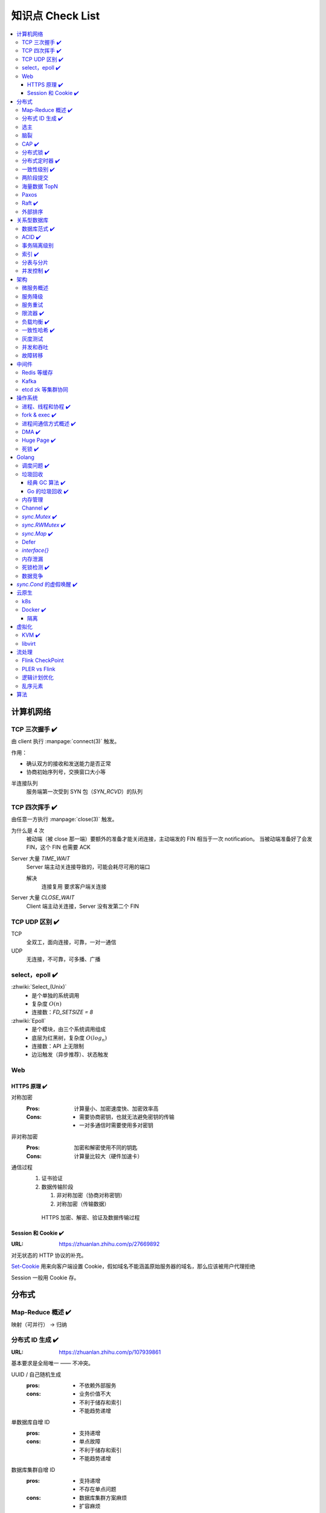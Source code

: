 =================
知识点 Check List
=================

.. contents::
   :local:

.. |x| replace:: ✔️ 

计算机网络
==========

TCP 三次握手 |x|
----------------

由 client 执行 :manpage:`connect(3)` 触发。

.. image:: /_images/tcp-connection-made-three-way-handshake.png
   :target: https://hit-alibaba.github.io/interview/basic/network/TCP.html

作用：

- 确认双方的接收和发送能力是否正常
- 协商初始序列号，交换窗口大小等

半连接队列
   服务端第一次受到 SYN 包（`SYN_RCVD`）的队列

TCP 四次挥手 |x|
----------------

由任意一方执行 :manpage:`close(3)` 触发。

.. image:: /_images/tcp-connection-closed-four-way-handshake.png
   :target: https://hit-alibaba.github.io/interview/basic/network/TCP.html

为什么是 4 次
   被动端（被 close 那一端）要额外的准备才能关闭连接，主动端发的 FIN 相当于一次 notification。
   当被动端准备好了会发 FIN，这个 FIN 也需要 ACK

Server 大量 `TIME_WAIT`
   Server 端主动关连接导致的，可能会耗尽可用的端口

   解决
      连接复用
      要求客户端关连接

Server 大量 `CLOSE_WAIT`
   Client 端主动关连接，Server 没有发第二个 FIN

TCP UDP 区别 |x|
----------------

TCP
   全双工，面向连接，可靠，一对一通信

UDP
   无连接，不可靠，可多播、广播

select，epoll |x|
-----------------

:zhwiki:`Select_(Unix)`
   - 是个单独的系统调用
   - 复杂度 :math:`O(n)`
   - 连接数：`FD_SETSIZE = 8`

:zhwiki:`Epoll`
   - 是个模块，由三个系统调用组成
   - 底层为红黑树，复杂度 :math:`O(log_n)`
   - 连接数：API 上无限制
   - 边沿触发（异步推荐）、状态触发

Web
---

HTTPS 原理 |x|
~~~~~~~~~~~~~~

对称加密
   :Pros: 计算量小、加密速度快、加密效率高
   :Cons: - 需要协商密钥，也就无法避免密钥的传输 
          - 一对多通信时需要使用多对密钥

非对称加密
   :Pros: 加密和解密使用不同的钥匙
   :Cons: 计算量比较大（硬件加速卡）

通信过程
   1. 证书验证
   2. 数据传输阶段

      1. 非对称加密（协商对称密钥）
      2. 对称加密（传输数据）

   .. figure:: /_images/2641864607-5e11d65c74244_fix732.webp
      :target: https://segmentfault.com/a/1190000021494676

      HTTPS 加密、解密、验证及数据传输过程

Session 和 Cookie |x|
~~~~~~~~~~~~~~~~~~~~~

:URL: https://zhuanlan.zhihu.com/p/27669892

对无状态的 HTTP 协议的补充。

`Set-Cookie`_ 用来向客户端设置 Cookie，假如域名不能涵盖原始服务器的域名，那么应该被用户代理拒绝

.. _Set-Cookie: https://developer.mozilla.org/zh-CN/docs/Web/HTTP/Headers/Set-Cookie

Session 一般用 Cookie 存。

分布式
======

Map-Reduce 概述 |x|
-------------------

映射（可并行） -> 归纳

分布式 ID 生成 |x|
------------------

:URL: https://zhuanlan.zhihu.com/p/107939861

基本要求是全局唯一 —— 不冲突。

UUID / 自己随机生成
   :pros: - 不依赖外部服务
   :cons: - 业务价值不大
          - 不利于储存和索引
          - 不能趋势递增

单数据库自增 ID
   :pros: - 支持递增
   :cons: - 单点故障
          - 不利于储存和索引
          - 不能趋势递增

数据库集群自增 ID
   :pros: - 支持递增
          - 不存在单点问题
   :cons: - 数据库集群方案麻烦
          - 扩容麻烦

   避免重复 ID
      为不同实例制定不同的 ID 起始值，协商步长

分配号段
   业界主流方式之一，就是一个 ID Quota Server，Client 每次取一段，用完再申请

   :pros: - 对数据库压力小
   :cons: - 要不集群化还是单点
          - 朴素的实现中，没有把内存中的ID消费完重启服务，则会产生重复的ID

Redis
   优缺点同数据库

   需要考虑持久化的问题


Snowflake 算法
   Timestamp + Machine ID + Data Center ID + Auto Increasement Num

   :pros: - 不依赖外部服务
          - 便于链路追踪
          - 支持递增
   :cons: - int64 需要小心处理（前端）

选主
----

脑裂
----

CAP |x|
-------

   对于一个分布式计算系统来说，不可能同时满足以下三点：

   - 一致性（Consistency） （等同于所有节点访问同一份最新的数据副本）
   - 可用性（Availability）（每次请求都能获取到非错的响应——但是不保证获取的数据为最新数据）
   - 分区容错性（Partition tolerance）（以实际效果而言，分区相当于对通信的时限要求。系统如果不能在时限内达成数据一致性，就意味着发生了分区的情况，必须就当前操作在C和A之间做出选择）

   —— :zhwiki:`CAP定理`

P（分区容错性）是说这个系统要允许分区？

分布式锁 |x|
------------

场景
   分布式事务

   - 避免重复工作
   - 保证结果正确

额外特性
   :公平锁: 各个节点均摊锁带来的工作量
   :可重入: 已经持有锁的节点再锁住自己没意义
   :超时: 持有锁的节点故障应让锁得到释放

实现
   - mysql psql 关系型数据库：事务
   - redis redlock codis 非关系型数据库：SETNX (set if not exist)
   - etcd/zookeeper 集群协同：CAS
   - chubby 专用的锁服务

分布式定时器 |x|
----------------

实现
   - 公平的分布式锁实现：etcd
   - 环形队列/时间轮

一致性级别 |x|
--------------

:URL: https://zhuanlan.zhihu.com/p/86999794

强/线性一致性
   - 任何一次读都能读到某个数据的最近一次写的数据
   - 系统中的所有进程,看到的操作顺序，都与全局时钟下的顺序一致

最终一致性
   系统中所有的数据副本，在经过一段时间的同步后，最终能够达到一个一致的状态

顺序一致性
   所有的进程都以相同的顺序看到所有的修改。

   读操作未必能够及时得到此前其他进程对同一数据的写更新，但是每个进程读到的该数据不同值的顺序却是一致的。 

两阶段提交
----------

海量数据 TopN
-------------

Paxos
-----

   一种基于消息传递且具有高度容错特性的共识（consensus）算法。

   ——  :zhwiki:`Paxos算法`

分布式系统通信模型
   - 共享内存（Shared memory）
   - 消息传递（Messages passing）

好复杂…… 看看就行吧，不强求懂了。

Raft |x|
--------

   Raft能为在计算机集群之间部署有限状态机提供一种通用方法，并确保集群内的任意节点在某种状态转换上保持一致。

   …

   集群内的节点都对选举出的领袖采取信任，因此Raft不是一种拜占庭容错算法。

   ——  :zhwiki:`Raft`

子问题
   - 领袖选举（Leader Election）
   - 记录复写（Log Replication）
   - 安全性（Safety）

看 Wiki 即可，好懂多了。

外部排序
--------

关系型数据库
============

数据库范式 |x|
--------------

1NF
   原子性，属性都不可再分

2NF
   非主属性完全依赖主属性

3NF
   非主键属性之间独立无关

BCNF
   任何属性（包括非主属性和主属性）都不能被非主属性所决定。 

ACID |x|
--------

:A: Atomicity 原子性 锁
:C: Consistency 一致性
:I: Isolation 隔离性
:D: Durability 持久性 数据库的 redo log

事务隔离级别
------------

:URL: https://tech.meituan.com/2014/08/20/innodb-lock.html

..

 :Read Uncommitted: 允许脏读，也就是可能读取到其他会话中未提交事务修改的数据
 :Read Committed: 只能读取到已经提交的数据。Oracle等多数数据库默认都是该级别 (不重复读)
 :Repeated Read: 可重复读。在同一个事务内的查询都是事务开始时刻一致的，InnoDB默认级别。在SQL标准中，该隔离级别消除了不可重复读，但是还存在幻象读
 :Serializable: 完全串行化的读，每次读都需要获得表级共享锁，读写相互都会阻塞

 表级别锁和行级别锁

幻读？
  
索引 |x|
--------

作用
   - 提高查询效率
   - 实现数据库约束

代价
   - 需要额外的空间
   - 插入、更新和删除记录时，需要同时修改索引

类型
   - 哈希索引：等值查询效率高，不支持区间查询
   - 顺序索引 查询效率高（二分），只适用于静态存储引擎
   - 多路搜索树索引：

按结构分类
   - 聚簇索引
   - 非聚簇索引

局部性原理

分表与分片
----------

并发控制 |x|
------------

数据库中的并发控制的任务是确保在多个事务同时访问数据库中同一数据时不破坏事务的隔离性和统一性以及数据库的统一性。

乐观锁
   假设不冲突，冲突则回滚：

      乐观锁假设多用户并发的事务在处理时不会彼此互相影响，各事务能够在不产生锁的情况下处理各自影响的那部分数据。在提交数据更新之前，每个事务会先检查在该事务读取数据后，有没有其他事务又修改了该数据。如果其他事务有更新的话，正在提交的事务会进行回滚。

      乐观并发控制多数用于数据争用不大、冲突较少的环境中，这种环境中，偶尔回滚事务的成本会低于读取数据时锁定数据的成本，因此可以获得比其他并发控制方法更高的吞吐量。 

      —— :zhwiki:`乐观并发控制`


悲观锁
   串行的事务控制：

      悲观锁可以阻止一个事务以影响其他用户的方式来修改数据。如果一个事务执行的操作读某行数据应用了锁，那只有当这个事务把锁释放，其他事务才能够执行与该锁冲突的操作。

      悲观并发控制主要用于数据争用激烈的环境，以及发生并发冲突时使用锁保护数据的成本要低于回滚事务的成本的环境中。 

      —— :zhwiki:`悲观并发控制`

公平锁
   多个线程按照申请锁的顺序去获得锁

   :Pros: 所有的线程都能得到资源，不会饿死在队列中
   :Cons: 吞吐量下降，队列里面除了第一个线程，其他的线程都会阻塞，唤醒开销大

非公平锁
   多个线程不按照申请锁的顺序去获得锁，而是同时直接去尝试获取锁

   :Pros: 效率稍高
   :Pros: 可能导致饥饿

MVCC
   乐观的版本控制：

      每个事务读到的数据项都是一个历史快照（snapshot）并依赖于实现的隔离级别。写操作不覆盖已有数据项，而是创建一个新的版本，直至所在操作提交时才变为可见

      MVCC使用时间戳 (TS), 或“自动增量的事务ID”实现“事务一致性”。MVCC可以确保每个事务(T)通常不必“读等待”数据库对象(P)。这通过对象有多个版本，每个版本有创建时间戳 与废止时间戳 (WTS)做到的。

      事务Ti读取对象(P)时，只有比事务Ti的时间戳早，但是时间上最接近事务Ti的对象版本可见，且该版本应该没有被废止。

      事务Ti写入对象P时，如果还有事务Tk要写入同一对象，则(Ti)必须早于(Tk)，即 (Ti) < (Tk)，才能成功。[2]

      MVCC可以无锁实现。 

      ——  :zhwiki:`多版本并发控制`

架构
====

微服务概述
----------

服务降级
--------

服务重试
--------

幂等性

限流器 |x|
----------

:URL: https://www.infoq.cn/article/qg2tx8fyw5vt-f3hh673

- 固定时间窗口计数
- 滑动时间窗口计数
- Token Bucket：水 = 令牌
- Leaky Bucket：水 = 请求

.. seealso:: 流量整形

负载均衡 |x|
------------

方向
   - 客户端侧
   - 反向代理侧

原理
   - Round Robin
   - 传统的哈希取模算法
   - 一致性哈希
   - 基于连接数
   - 基于会话

硬件
   - F5

软件
   - Nginx 7 层
   - envoyproxy 4 层、7 层
   - HAproxy
   - LVS（Linux Virtual Server）4 层

一致性哈希 |x|
--------------

解决了简单哈希算法在分布式哈希表（Distributed Hash Table，DHT）中存在的动态伸缩等问题 。在移除或者添加一个服务器时，能够尽可能小地改变已存在的服务请求与处理请求服务器之间的映射关系

环状哈希

虚拟节点

查找距离这个对象的 hash 值最近的节点的 hash（在排好序的哈希数组里二分），即是这个对象所属的节点

灰度测试
--------

A/B Test

实现

并发和吞吐
----------

协程 异步 读写分离

故障转移
--------

中间件
======

Redis 等缓存
------------

Kafka
-----

基于 topic 的订阅模式。

投递语义
   :at most once:  至多一次，消息可能会丢，但不会重复
   :at least once: 至少一次，消息肯定不会丢失，但可能重复
   :exactly once:  有且只有一次，消息不丢失不重复，且只消费一次。

etcd zk 等集群协同
------------------

操作系统
========

进程、线程和协程 |x|
---------------------

进程有独立地址空间，线程无

协程：纯粹的用户态实现

fork & exec |x|
---------------

没啥好说。

进程间通信方式概述 |x|
----------------------

- 文件
- 信号
- 信号量（PV 原语维护一个临界区）
- Unix socket
- Message Queue
- 管道
- `mkfifo` 命名管道（传统管道属于匿名管道，其生存期不超过创建管道的进程的生存期。但命名管道的生存期可以与操作系统运行期一样长）
- Shared Memory
- Mapped File

DMA |x|
-------

Direct Memory Access，允许某些电脑内部的硬件子系统（电脑外设），可以独立地直接读写系统内存，而不需 CPU 介入处理 。

每一个DMA通道有一个16位地址寄存器和一个16位计数寄存器。要初始化资料传输时，设备驱动程序一起设置DMA通道的地址和计数寄存器，以及资料传输的方向，读取或写入。然后指示DMA硬件开始这个传输动作。当传输结束的时候，设备就会以中断的方式通知中央处理器。 


Huge Page |x|
-------------

4K -> ??

- TLB 需求减少 cache missing 减少
- 减少了页面数量，页表也少了一级，使得缺页中断的数量大大减少，缺页中断的处理效率也有了提高

透明巨型页。

死锁 |x|
--------

讲一下操作系统死锁是如何发生的，以及如何解决死锁

Golang
======

调度问题 |x|
------------

:URL: https://www.douban.com/note/300631999/

线程模型
   :N:1: 可以很快的进行上下文切换，但是不能利用多核系统（multi-core systems）的优势
   :1:1: 能够利用机器上的所有核心的优势，但是上下文切换非常慢，因为不得不使用系统调用
   :M:N: 可以快速进行上下文切换，并且还能利用你系统上所有的核心的优势。主要的缺点是它增加了调度器的复杂性

M.P.G
   :M: OS 线程
   :P: Processor，可以把它看作在一个单线程上运行代码的调度器的一个本地化版本，携带一个 Goroutine 的 runqueue
   :G: Goroutine

   P 就是 `runtime.GOMAXPROCS` 里的 *P*\ ROCS.

M 为什么不是 P
   如果正在运行的 M 为某种原因需要阻塞的时候，我们可以把 P 移交给其它 M

     Go 程序要在多线程上运行的原因就是因为要处理系统调用，哪怕 `GOMAXPROCS` 等于 1

偷取 runqueue
   ..

     为了保持运行Go代码，一个上下文能够从全局runqueue中获取goroutines，但是如果全局runqueue中也没有goroutines了，那么上下文就不得不从其它地方获取goroutines了。

垃圾回收
--------

:URL: http://legendtkl.com/2017/04/28/golang-gc/

经典 GC 算法 |x|
~~~~~~~~~~~~~~~~

经典的 GC 算法
   - 引用计数（reference counting）
   - 标记-清扫（mark & sweep）
   - 节点复制（Copying Garbage Collection）
   - 分代收集（Generational Garbage Collection）。

引用计数
   Pros
      - 渐进式的，能够将内存管理的开销分布到整个程序之中
      - 易于实现
      - 回收速度快
   Cons
      - 不能处理循环引用（引入强弱引用可破）
      - 降低运行效率
      - free list 实现的话不是 cache-friendly

标记-清扫
   内存单元并不会在变成垃圾立刻回收，而是保持不可达状态，直到到达某个阈值或者固定时间长度。这个时候系统会挂起用户程序，也就是 STW，转而执行垃圾回收程序。垃圾回收程序对所有的存活单元进行一次全局遍历确定哪些单元可以回收。算法分两个部分：标记（mark）和清扫（sweep）。标记阶段表明所有的存活单元，清扫阶段将垃圾单元回收。

   Pros
      - 支持循环引用
      - 运行时开销小
   Cons
      - 需要 STW

三色标记
   是「标记-清扫」的变种，对标记阶段进行了改进：

   1. 起初所有对象都是白色
   2. 从根出发扫描所有可达对象，标记为灰色，放入待处理队列
   3. 从队列取出灰色对象，将其引用对象标记为灰色放入队列，自身标记为黑色
   4. 重复 3，直到灰色对象队列为空。此时白色对象即为垃圾，进行回收

   Pros
      能够让用户程序和 标记 并发的进行（？），减少 STW 的时间

      .. note:: 标记期间有新的对象分配/释放怎么办？

         通过设置写屏障（write barriar）记录下来，标记完 STW 再检查一遍

   .. note:: Golang GC 使用三色标记法

节点复制
   Pros
      - 无内存碎片
      - allocate 简单，通过递增自由空间指针即可
   Cons
      - 总有一半的内存空间处于浪费状态

基于追踪的垃圾回收算法（标记-清扫、节点复制）一个主要问题是在生命周期较长的对象上浪费时间（长生命周期的对象是不需要频繁扫描的）。同时，内存分配存在这么一个事实：

   most object die young  [Ungar, 1984]

分代收集
   分代垃圾回收算法将对象按生命周期长短存放到堆上的两个（或者更多）区域，这些区域就是分代（generation）。对于新生代的区域的垃圾回收频率要明显高于老年代区域。

   分配对象的时候从新生代里面分配，如果后面发现对象的生命周期较长，则将其移到老年代，这个过程叫做 promote。随着不断 promote，最后新生代的大小在整个堆的占用比例不会特别大。收集的时候集中主要精力在新生代就会相对来说效率更高，STW 时间也会更短。

   Pros
      性能优
   Cons
      实现复杂

Go 的垃圾回收 |x|
~~~~~~~~~~~~~~~~~

何时触发 GC 检测
   :被动触发: 在堆上分配大于 32K byte 对象时触发 GC 检测
   :主动触发: 调用 `rumtime.GC()`

GC 触发条件
   `forceTrigger || memstats.heap_live >= memstats.gc_trigger`

   当前堆上的活跃对象大于我们初始化时候设置的 GC 触发阈值

   `memstats.gc_trigger` 在 `gcinit()` 时被设置

两次 mark
   1. 从 root 开始遍历，标记为灰色。遍历灰色队列
   2. re-scan 全局指针和栈。因为 mark 和用户程序是并行的，所以在过程 1 的时候可能会有新的对象分配，这个时候就需要通过写屏障（write barrier）记录下来。re-scan 再完成检查

两次 STW
   1. GC 将要开始的一些准备工作，比如 enable write barrier
   2. re-scan，如果这个时候没有 STW，那么 mark 将无休止

写屏障
   收集 mark 期间的对象分配情况

Dive in to code
   :gcBgMarkStartWorkers: 为每个 P（线程上的本地调度器）启动一个 gcMarkWoker
   :gcDrain: Mark 阶段的标记代码主要实现

内存管理
--------

逃逸分析: `go run` with `-gcflags '-m -l'`

如何得知变量是分配在栈（stack）上还是堆（heap）上？
   不需要关心，由 go 内部决定

多级分配器
   :mcache: per-P cache，可以认为是 local cache，不需要加锁
   :mcentral: 全局 cache，mcache 不够用的时候向 mcentral 申请。
   :mheap: 当 mcentral 也不够用的时候，通过 mheap 向操作系统申请。

Channel |x|
-----------

:URL: https://golang.design/under-the-hood/zh-cn/part2runtime/ch09lang/chan/

`sync.Mutex` |x|
----------------

:URL: - https://www.jianshu.com/p/ce1553cc5b4f
      - https://golang.org/src/sync/mutex.go

互斥、自旋（正常状态）、公平（饥饿状态）。

自旋
   不 park，直接 CAS 抢 `mutexWoken` 位，而非被唤醒后再抢

   限制条件
      - P > 0 
      - 自旋次数有限
      - P 的 runq 为空：没有待调度的 G

公平
   等待时间超过 `starvationThresholdNs`

   饥饿模式下 Unlock，仅唤醒第一个 waiter，一定能抢锁成功

还是蛮复杂的，记个差不多就行。

`sync.RWMutex` |x|
------------------

:URL: - https://golang.org/src/sync/rwmutex.go
      - https://zhuanlan.zhihu.com/p/349590549

读写问题的三大类
   读优先
      占有锁时，后来的读进程可以立即获得锁

      :Pros: 可以提高并发性能（后来的读进程不需要等待）
      :Cons: 读进程过多，会导致写进程一直处于等待中，出现写饥饿现象

   写优先（RWMutex）
      优先是指如果有写进程在等待锁，会阻止后来的进程获得锁

      :Pros: 写饥饿的问题

   - 不区分优先级

Golang 的实现是写的互斥锁 + 读计数器，感觉有点别扭。

一个我认为应当 detect 但实际上没还有的错误用法：

.. code-block:: go

   package main

   import (
           "fmt"
           "sync"
           "time"
   )

   func main() {
           var mu sync.RWMutex

           go func() {
                   fmt.Println("Lock")
                   mu.Lock()
                   fmt.Println("Locked")

                   defer func() {
                           fmt.Println("Unlock")
                           mu.Unlock()
                           fmt.Println("Unlocked")
                   }()

                   time.Sleep(5 * time.Second)
           }()
           time.Sleep(100 * time.Millisecond)

           go func() {
                   time.Sleep(100 * time.Millisecond)

                   fmt.Println("RUnlock")
                   mu.RUnlock()
                   fmt.Println("RUnlocked")
           }()

           fmt.Println("RLock")
           mu.RLock()
           fmt.Println("RLocked")
   }


`sync.Map` |x|
--------------

:URL: https://golang.org/src/sync/map.go

Defer
-----

小坑点：参数是提前求值的

`struct runtime._defer` 组成了一条 defer link list。

:<1.13: 堆上分配
:>=1.13: 栈上分配
:<1.14: Open coded

`interface{}`
-------------

内存泄漏
--------

死锁检测 |x|
------------

   当两个以上的运算单元，双方都在等待对方停止运行，以获取系统资源，但是没有一方提前退出时，就称为死锁

   ——  :zhwiki:`死锁`
   
死锁的条件：
   :禁止抢占:     系统资源不能被强制从一个进程中退出。
   :持有和等待:   一个进程可以在等待时持有系统资源。
   :互斥:         资源只能同时分配给一个行程，无法多个行程共享。
   :循环等待:     一系列进程互相持有其他进程所需要的资源。

1. fatal error: all goroutines are asleep - deadlock!
2. runtime stack

.. seealso:: :zhwiki:`哲学家就餐问题`

避免死锁：

- 使用无锁的结构
- 约定资源的使用和释放

  - 超时放弃
  - 非瓶颈不用细粒度所，避免复杂情况

数据竞争
--------

`sync.Cond` 的虚假唤醒 |x|
==========================

因为 condition 的判断是用户代码，在 `Wait()` 返回之后，因此只能要求用户用忙等的方式等到 condition 满足的时刻：

   Because c.L is not locked when Wait first resumes, the caller typically cannot assume that the condition is true when Wait returns. Instead, the caller should Wait in a loop:

   .. code-block:: go

      c.L.Lock()
      for !condition() {
          c.Wait()
      }
      // ... make use of condition ...
      c.L.Unlock()

云原生
======

k8s
---

Docker |x|
----------

共享内核
   Docker image 里不包含内核，程序共享宿主机内核

Namespace
   用 :manpage:`unshare(1)` 创建

   :Mount:   每个容器能看到不同的文件系统层次结构
   :UTS:     每个容器可以有自己的 hostname 和 domainame
   :IPC:     每个容器有其自己的 :manpage:`sysvipc(7)` 和 :manpage:`mq_overview(7)` 队列，只有在同一个 IPC namespace 的进程之间才能互相通信
   :PID:     每个 PID namespace 中的进程可以有其独立的 PID，也使得容器中的每个进程有两个 PID
   :Network: 每个容器用有其独立的网络设备，IP 地址，IP 路由表，/proc/net 目录，端口号等
   :User:    每个 container 可以有不同的 user 和 group id；一个 host 上的非特权用户可以成为 user namespace 中的特权用户

Cgroup 
   通过 sysfs `/sys/fs/cgroup` 控制，创建目录，并指定 PID，如：`/sys/fs/cgroup/cpu/docker/03dd196f415276375f754d51ce29b418b170bd92d88c5e420d6901c32f93dc14`

   or `systemd-cgls`

   :Resource limitation: 限制资源使用，比如内存使用上限以及文件系统的缓存限制。
   :Prioritization: 优先级控制，比如：CPU利用和磁盘IO吞吐。
   :Accounting: 一些审计或一些统计，主要目的是为了计费。
   :Control: 挂起进程，恢复执行进程。

AUFS、OverlayFS、VFS、Brtfs

OverlayFS
   lowerdir、uperdir、merged，其中lowerdir是只读的image layer，其实就是rootfs，

   lowerdir是可以有多个目录。upperdir则是在lowerdir之上的一层，这层是读写层，在启动一个容器时候会进行创建，所有的对容器数据更改都发生在这里层，
   对比示例中的C。最后 merged 目录是容器的挂载点，也就是给用户暴露的统一视角

进程模型
   :dockerd: 和 docker-cli 通信，管理镜像
   :containerd: 管理容器
   :container-shim: 通过 runC 运行容器

隔离
~~~~

:网络: namespace

虚拟化
======

KVM |x|
-------

Kernel-based Virtual Machine

在 Linux 中，通过设备 `/dev/kvm` + `ioctl` 进行通信。

CPU 虚拟化
   VMX 指令集

   VMX的非根操作模式是一个相对受限的执行环境，为了适应虚拟化而专门做了一定的修改；在客户机中执行的一些特殊的敏感指令或者一些异常会触发“VM Exit”退到虚拟机监控器中，从而运行在VMX根模式。正是这样的限制，让虚拟机监控器保持了对处理器资源的控制 [#]_

内存虚拟化
   CR3 控制寄存器 存放页目录地址

   给虚拟客户机操作系统提供一个从0地址开始的连续物理内存空间，同时在多个客户机之间实现隔离和调度

   :Without KVM: 影子页表（Shadow Page Table）
   :Within KVM: EPT（Extended Page Tables，扩展页表）
                EPT的控制权在 Hypervisor 掌握，因此不需要 VMexit，只有当CPU工作在非根模式时才参与内存地址的转换

   VPID（Virtual-processor identifier）

   TLB: (Translation Lookaside Buffer)用于改进虚拟地址到物理地址转换速度的缓存

IO 虚拟化
   - 模拟：在 Hypervisor 中模拟一个传统的I/O设备的特性
   - 虚拟化专用接口：virtio
   - 直接分配设备：

      - VT-d（Virtualization Technology For Directed I/O）：I/O设备分配、DMA重定向、中断重定向、中断投递等
      - SR-IOV
   - 设备共享：需要设备支持多个虚拟机功能接口

架构
   KVM虚拟化的核心主要由以下两个模块组成：

   1. 内核模块，它属于标准Linux内核的一部分，是一个专门提供虚拟化功能的模块，主要负责CPU和内存的虚拟化，包括：客户机的创建、虚拟内存的分配、CPU执行模式的切换、vCPU寄存器的访问、vCPU的执行

   2. QEMU用户态工具，它是一个普通的Linux进程，为客户机提供设备模拟的功能，包括模拟BIOS、PCI/PCIE总线、磁盘、网卡、显卡、声卡、键盘、鼠标等。同时它通过ioctl系统调用与内核态的KVM模块进行交互。
      在KVM虚拟化架构下，每个客户机就是一个QEMU进程，在一个宿主机上有多少个虚拟机就会有多少个QEMU进程；客户机中的每一个虚拟CPU对应QEMU进程中的一个执行线程

libvirt
-------

是一套用于管理硬件虚拟化的开源API、守护进程与管理工具

流处理
======

Flink CheckPoint
----------------

Operator State
Keyed State

PLER vs Flink
-------------

- CheckPoint
- UDF
- Watermark

逻辑计划优化
-------------

- 常量折叠
- 列裁剪

乱序元素
--------

:URL: https://www.cnblogs.com/rossiXYZ/p/12286407.html

:Watermark: 根据流的情况制定开启和关闭策略
:allowLateNess: 延迟窗口关闭时间
:sideOutPut: 指定窗口已经彻底关闭后，就会把所有过期延迟数据放到侧输出流，让用户决定如何处理

算法
====

树
   - 树的遍历 |x|
   - 平衡树
   - 二叉堆

动态规划
   - 最长上升子序列 |x|
   - 最长公共子序列 |x|
   - 最长回文串 |x|
   - 01 背包 |x|

.. rubric:: 脚注

.. [#] https://developer.aliyun.com/article/724399
